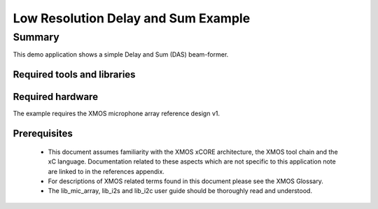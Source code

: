 Low Resolution Delay and Sum Example
====================================

.. version:: 1.0.0

Summary
-------

This demo application shows a simple Delay and Sum (DAS) beam-former.

Required tools and libraries
............................

.. appdeps::

Required hardware
.................

The example requires the XMOS microphone array reference design v1.

Prerequisites
.............

  - This document assumes familiarity with the XMOS xCORE architecture, the XMOS tool chain and the xC language. Documentation related to these aspects which are not specific to this application note are linked to in the references appendix.

  - For descriptions of XMOS related terms found in this document please see the XMOS Glossary.
  
  - The lib_mic_array, lib_i2s and lib_i2c user guide should be thoroughly read and understood.
  

  